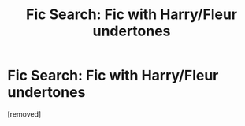 #+TITLE: Fic Search: Fic with Harry/Fleur undertones

* Fic Search: Fic with Harry/Fleur undertones
:PROPERTIES:
:Score: 1
:DateUnix: 1529542611.0
:DateShort: 2018-Jun-21
:FlairText: Fic Search
:END:
[removed]

